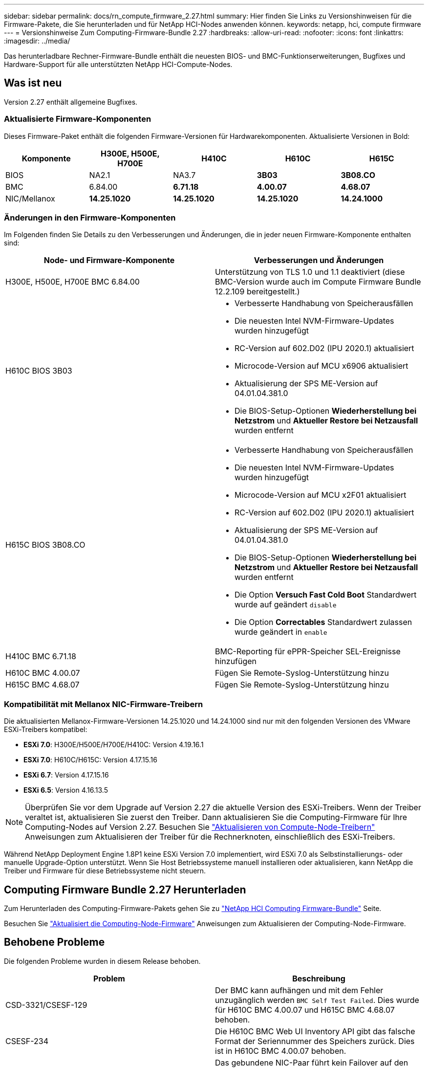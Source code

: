 ---
sidebar: sidebar 
permalink: docs/rn_compute_firmware_2.27.html 
summary: Hier finden Sie Links zu Versionshinweisen für die Firmware-Pakete, die Sie herunterladen und für NetApp HCI-Nodes anwenden können. 
keywords: netapp, hci, compute firmware 
---
= Versionshinweise Zum Computing-Firmware-Bundle 2.27
:hardbreaks:
:allow-uri-read: 
:nofooter: 
:icons: font
:linkattrs: 
:imagesdir: ../media/


[role="lead"]
Das herunterladbare Rechner-Firmware-Bundle enthält die neuesten BIOS- und BMC-Funktionserweiterungen, Bugfixes und Hardware-Support für alle unterstützten NetApp HCI-Compute-Nodes.



== Was ist neu

Version 2.27 enthält allgemeine Bugfixes.



=== Aktualisierte Firmware-Komponenten

Dieses Firmware-Paket enthält die folgenden Firmware-Versionen für Hardwarekomponenten. Aktualisierte Versionen in Bold:

|===
| Komponente | H300E, H500E, H700E | H410C | H610C | H615C 


| BIOS | NA2.1 | NA3.7 | *3B03* | *3B08.CO* 


| BMC | 6.84.00 | *6.71.18* | *4.00.07* | *4.68.07* 


| NIC/Mellanox | *14.25.1020* | *14.25.1020* | *14.25.1020* | *14.24.1000* 
|===


=== Änderungen in den Firmware-Komponenten

Im Folgenden finden Sie Details zu den Verbesserungen und Änderungen, die in jeder neuen Firmware-Komponente enthalten sind:

|===
| Node- und Firmware-Komponente | Verbesserungen und Änderungen 


| H300E, H500E, H700E BMC 6.84.00 | Unterstützung von TLS 1.0 und 1.1 deaktiviert (diese BMC-Version wurde auch im Compute Firmware Bundle 12.2.109 bereitgestellt.) 


| H610C BIOS 3B03  a| 
* Verbesserte Handhabung von Speicherausfällen
* Die neuesten Intel NVM-Firmware-Updates wurden hinzugefügt
* RC-Version auf 602.D02 (IPU 2020.1) aktualisiert
* Microcode-Version auf MCU x6906 aktualisiert
* Aktualisierung der SPS ME-Version auf 04.01.04.381.0
* Die BIOS-Setup-Optionen *Wiederherstellung bei Netzstrom* und *Aktueller Restore bei Netzausfall* wurden entfernt




| H615C BIOS 3B08.CO  a| 
* Verbesserte Handhabung von Speicherausfällen
* Die neuesten Intel NVM-Firmware-Updates wurden hinzugefügt
* Microcode-Version auf MCU x2F01 aktualisiert
* RC-Version auf 602.D02 (IPU 2020.1) aktualisiert
* Aktualisierung der SPS ME-Version auf 04.01.04.381.0
* Die BIOS-Setup-Optionen *Wiederherstellung bei Netzstrom* und *Aktueller Restore bei Netzausfall* wurden entfernt
* Die Option *Versuch Fast Cold Boot* Standardwert wurde auf geändert `disable`
* Die Option *Correctables* Standardwert zulassen wurde geändert in `enable`




| H410C BMC 6.71.18 | BMC-Reporting für ePPR-Speicher SEL-Ereignisse hinzufügen 


| H610C BMC 4.00.07 | Fügen Sie Remote-Syslog-Unterstützung hinzu 


| H615C BMC 4.68.07 | Fügen Sie Remote-Syslog-Unterstützung hinzu 
|===


=== Kompatibilität mit Mellanox NIC-Firmware-Treibern

Die aktualisierten Mellanox-Firmware-Versionen 14.25.1020 und 14.24.1000 sind nur mit den folgenden Versionen des VMware ESXi-Treibers kompatibel:

* *ESXi 7.0*: H300E/H500E/H700E/H410C: Version 4.19.16.1
* *ESXi 7.0*: H610C/H615C: Version 4.17.15.16
* *ESXi 6.7*: Version 4.17.15.16
* *ESXi 6.5*: Version 4.16.13.5



NOTE: Überprüfen Sie vor dem Upgrade auf Version 2.27 die aktuelle Version des ESXi-Treibers. Wenn der Treiber veraltet ist, aktualisieren Sie zuerst den Treiber. Dann aktualisieren Sie die Computing-Firmware für Ihre Computing-Nodes auf Version 2.27. Besuchen Sie link:task_hcc_upgrade_compute_node_drivers.html["Aktualisieren von Compute-Node-Treibern"] Anweisungen zum Aktualisieren der Treiber für die Rechnerknoten, einschließlich des ESXi-Treibers.

Während NetApp Deployment Engine 1.8P1 keine ESXi Version 7.0 implementiert, wird ESXi 7.0 als Selbstinstallierungs- oder manuelle Upgrade-Option unterstützt. Wenn Sie Host Betriebssysteme manuell installieren oder aktualisieren, kann NetApp die Treiber und Firmware für diese Betriebssysteme nicht steuern.



== Computing Firmware Bundle 2.27 Herunterladen

Zum Herunterladen des Computing-Firmware-Pakets gehen Sie zu https://mysupport.netapp.com/site/products/all/details/netapp-hci/downloads-tab/download/62542/Compute_Firmware_Bundle["NetApp HCI Computing Firmware-Bundle"^] Seite.

Besuchen Sie link:task_hcc_upgrade_compute_node_firmware.html#use-the-baseboard-management-controller-bmc-user-interface-ui["Aktualisiert die Computing-Node-Firmware"] Anweisungen zum Aktualisieren der Computing-Node-Firmware.



== Behobene Probleme

Die folgenden Probleme wurden in diesem Release behoben.

|===
| Problem | Beschreibung 


| CSD-3321/CSESF-129 | Der BMC kann aufhängen und mit dem Fehler unzugänglich werden `BMC Self Test Failed`. Dies wurde für H610C BMC 4.00.07 und H615C BMC 4.68.07 behoben. 


| CSESF-234 | Die H610C BMC Web UI Inventory API gibt das falsche Format der Seriennummer des Speichers zurück. Dies ist in H610C BMC 4.00.07 behoben. 


| PE-6708 | Das gebundene NIC-Paar führt kein Failover auf den sekundären aus, wenn der NIC ausfällt oder der Port deaktiviert ist. Dies wurde in der Mellanox-Firmware 14.24.1000 behoben. 
|===


== Bekannte Probleme

Im Folgenden sind bekannte Probleme in dieser Version aufgeführt, die in einigen Umgebungen möglicherweise den täglichen Betrieb beeinträchtigen könnten.

|===
| Problem | Beschreibung | Behelfslösung 


| CSESF-295 | Das Update der Compute-Node-Firmware schlägt mit einem BIOS-Update-Fehler fehl, wenn Sie die Firmware auf einem H410C Node unter Verwendung des herunterladbaren Firmware-Pakets aktualisieren.  a| 
Aktualisieren Sie das BIOS manuell auf Version NA3.7 auf dem H410C-Knoten:

. Wechseln Sie zum https://mysupport.netapp.com/site/products/all/details/netapp-hci/downloads-tab["NetApp HCI Download-Seite"^].
. Eingabe `H410C_BIOS_3.7` In das Textfeld der Dropdown-Liste.
. Klicken Sie Auf *Go*. Anweisungen zur Aktualisierung sind im PDF-Format auf der Download-Seite verfügbar.


Nach der Aktualisierung von BIOS und BMC aktualisieren Sie die H410C Node-Firmware mit dem Paket für das Computing-Firmware-Paket 2.27.



| CSESF-328 | Auf den Nodes H410C und H300E/H500E/H700E meldet ein NIC-Sensor für die Mellanox NIC im BMC den Status „NA“ und lautet „nicht vorhanden“. | Keine 


| CSESF-309 | Die Knoten H410C und H300E/H500E/H700E können den Mellanox NIC-Port nicht nach dem manuellen Abschalten des Ports beim Ausführen von VMware EXSi 6.7u1 heraufholen. | Führen Sie den folgenden Befehl aus, um die Ports wiederherzustellen: `esxcli network nic set -n vmnic2 -a` 


| CSESF-303 | Fehler in den Netzwerkstatistiken werden für die Mellanox NIC auf H410C Nodes angezeigt. | Keine 


| CSESF-293/PE-10130 | Die Mellanox NIC-Firmware kann nach dem Upgrade auf das Compute Firmware Bundle Version 2.27 von Bootstrap OS heruntergestuft werden. | Installieren Sie die Compute-Firmware-Bundle-Version 2.27 erneut. 


| PE-11033 | Bei hohen Lasten fehlt die erwartete vmnic0 Link Nachricht manchmal in den H615C Node Log-Dateien. | Keine 


| PE-11032 | Bei hohen Lasten treten Übertragungsfehler bei der Mellanox NIC auf H610C Nodes auf. | Keine 


| PE-10954 | H610C Nodes geben manchmal die falsche MTU-Einstellung wieder, nachdem Sie die MTU mithilfe der Element Software Terminal User Interface (TUI) eingestellt haben. | Keine 
|===
[discrete]
== Weitere Informationen

* link:firmware_driver_versions.html["Unterstützte Firmware- und ESXi-Treiberversionen für NetApp HCI und Firmware-Versionen für NetApp HCI Storage Nodes"]

